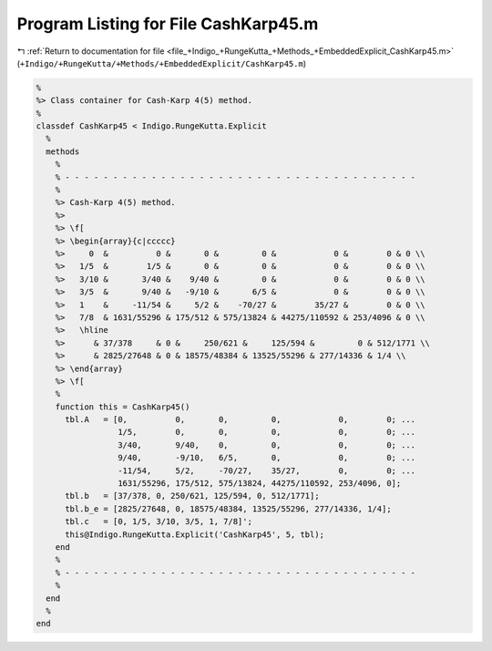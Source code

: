 
.. _program_listing_file_+Indigo_+RungeKutta_+Methods_+EmbeddedExplicit_CashKarp45.m:

Program Listing for File CashKarp45.m
=====================================

|exhale_lsh| :ref:`Return to documentation for file <file_+Indigo_+RungeKutta_+Methods_+EmbeddedExplicit_CashKarp45.m>` (``+Indigo/+RungeKutta/+Methods/+EmbeddedExplicit/CashKarp45.m``)

.. |exhale_lsh| unicode:: U+021B0 .. UPWARDS ARROW WITH TIP LEFTWARDS

.. code-block:: MATLAB

   %
   %> Class container for Cash-Karp 4(5) method.
   %
   classdef CashKarp45 < Indigo.RungeKutta.Explicit
     %
     methods
       %
       % - - - - - - - - - - - - - - - - - - - - - - - - - - - - - - - - - - - - -
       %
       %> Cash-Karp 4(5) method.
       %>
       %> \f[
       %> \begin{array}{c|ccccc}
       %>     0  &          0 &       0 &         0 &            0 &        0 & 0 \\
       %>   1/5  &        1/5 &       0 &         0 &            0 &        0 & 0 \\
       %>   3/10 &       3/40 &    9/40 &         0 &            0 &        0 & 0 \\
       %>   3/5  &       9/40 &   -9/10 &       6/5 &            0 &        0 & 0 \\
       %>   1    &     -11/54 &     5/2 &    -70/27 &        35/27 &        0 & 0 \\
       %>   7/8  & 1631/55296 & 175/512 & 575/13824 & 44275/110592 & 253/4096 & 0 \\
       %>   \hline
       %>      & 37/378     & 0 &     250/621 &     125/594 &         0 & 512/1771 \\
       %>      & 2825/27648 & 0 & 18575/48384 & 13525/55296 & 277/14336 & 1/4 \\
       %> \end{array}
       %> \f[
       %
       function this = CashKarp45()
         tbl.A   = [0,          0,       0,         0,            0,        0; ...
                    1/5,        0,       0,         0,            0,        0; ...
                    3/40,       9/40,    0,         0,            0,        0; ...
                    9/40,       -9/10,   6/5,       0,            0,        0; ...
                    -11/54,     5/2,     -70/27,    35/27,        0,        0; ...
                    1631/55296, 175/512, 575/13824, 44275/110592, 253/4096, 0];
         tbl.b   = [37/378, 0, 250/621, 125/594, 0, 512/1771];
         tbl.b_e = [2825/27648, 0, 18575/48384, 13525/55296, 277/14336, 1/4];
         tbl.c   = [0, 1/5, 3/10, 3/5, 1, 7/8]';
         this@Indigo.RungeKutta.Explicit('CashKarp45', 5, tbl);
       end
       %
       % - - - - - - - - - - - - - - - - - - - - - - - - - - - - - - - - - - - - -
       %
     end
     %
   end
